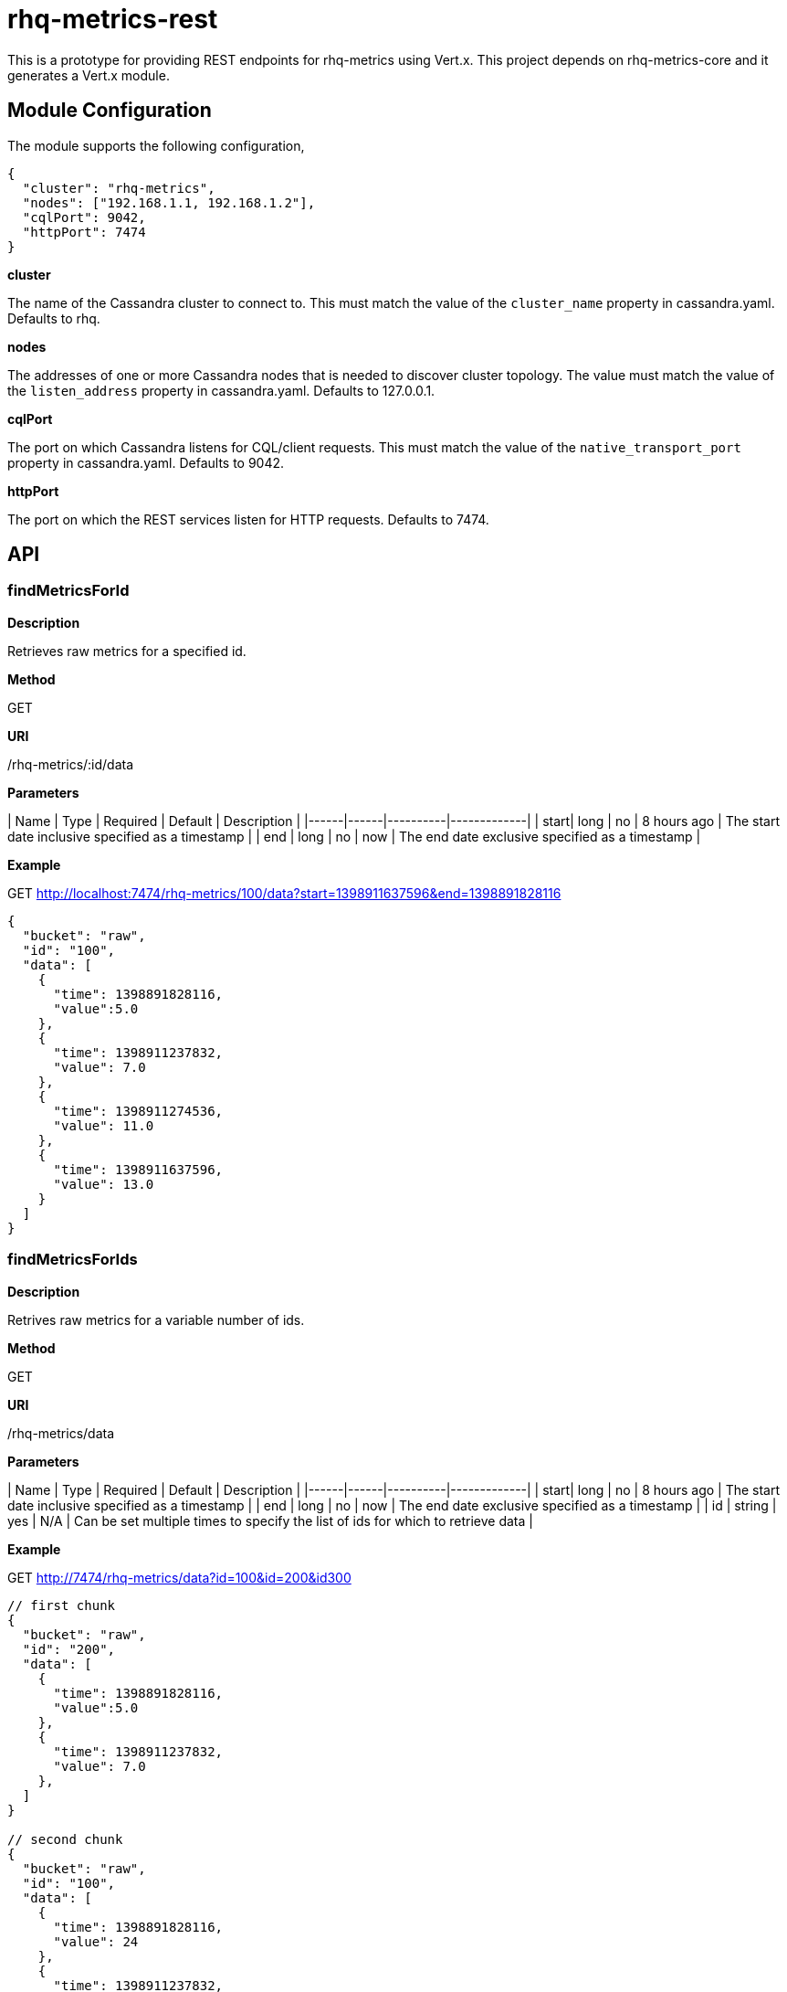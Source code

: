 # rhq-metrics-rest

This is a prototype for providing REST endpoints for rhq-metrics using Vert.x. This project depends on rhq-metrics-core and it generates a Vert.x module. 

## Module Configuration
The module supports the following configuration,

    {
      "cluster": "rhq-metrics",
      "nodes": ["192.168.1.1, 192.168.1.2"],
      "cqlPort": 9042,
      "httpPort": 7474
    }

**cluster**

The name of the Cassandra cluster to connect to. This must match the value of the `cluster_name` property in cassandra.yaml. Defaults to rhq.

**nodes**

The addresses of one or more Cassandra nodes that is needed to discover cluster topology. The value must match the value of the `listen_address` property in cassandra.yaml. Defaults to 127.0.0.1.

**cqlPort**

The port on which Cassandra listens for CQL/client requests. This must match the value of the `native_transport_port` property in cassandra.yaml. Defaults to 9042.

**httpPort**

The port on which the REST services listen for HTTP requests. Defaults to 7474.

## API

### findMetricsForId

**Description**

Retrieves raw metrics for a specified id.

**Method** 

GET

**URI**

/rhq-metrics/:id/data

**Parameters**

| Name | Type | Required | Default | Description |
|------|------|----------|-------------|
| start| long | no | 8 hours ago | The start date inclusive specified as a timestamp |
| end | long | no | now | The end date exclusive specified as a timestamp |

**Example**

GET http://localhost:7474/rhq-metrics/100/data?start=1398911637596&end=1398891828116

    {
      "bucket": "raw",
      "id": "100",
      "data": [
        {
          "time": 1398891828116,
          "value":5.0
        },
        {
          "time": 1398911237832,
          "value": 7.0
        },
        {
          "time": 1398911274536,
          "value": 11.0
        },
        {
          "time": 1398911637596,
          "value": 13.0
        }
      ]
    }

### findMetricsForIds

**Description**

Retrives raw metrics for a variable number of ids.

**Method**

GET

**URI**

/rhq-metrics/data

**Parameters**

| Name | Type | Required | Default | Description |
|------|------|----------|-------------|
| start| long | no | 8 hours ago | The start date inclusive specified as a timestamp |
| end | long | no | now | The end date exclusive specified as a timestamp |
| id | string | yes | N/A | Can be set multiple times to specify the list of ids for which to retrieve data |

**Example**

GET http://7474/rhq-metrics/data?id=100&id=200&id300


```
// first chunk
{
  "bucket": "raw",
  "id": "200",
  "data": [
    {
      "time": 1398891828116,
      "value":5.0
    },
    {
      "time": 1398911237832,
      "value": 7.0
    },        
  ]
}
         
// second chunk
{
  "bucket": "raw",
  "id": "100",
  "data": [
    {
      "time": 1398891828116,
      "value": 24
    },
    {
      "time": 1398911237832,
      "value": 27
    },        
  ]
}
        
// third chunk
{
  "bucket": "raw",
  "id": "300",
  "data": [
    {
      "time": 1398891828116,
      "value": 4.27
    },
    {
      "time": 1398911237832,
      "value": 3.89
    },        
  ]
}
```   

The HTTP response uses chunked encoding, with each chunk containing the result set for one of the specified ids.

### addRawMetricsForId

**Description**

Stores raw metrics for a particular id.

**Method**

POST

**URI**

/rhq-metrics/:id/data

**Parameters**

None

**Example**

POST http://localhost:7474/rhq-metrics/100/data

```
// request body
{
  "id": 100,
  "value": 5,
  "timestamp": 1398891828116
}   
```

### addRawMetricsForIds

**Description**

Stores raw metrics for a set of ids.

**Method**

POST

**URI**

/rhq-metrics/data

**Parameters**

None

**Example**

POST http://localhost:7474/rhq-metrics/data

```
[
  {
    "id": 100,
    "value": 5,
    "timestamp": 1398891828116
  },
  {
    "id": 100,
    "value": 10,
    "timestamp": 1398891828116
  },    
  {
    "id": 100,
    "value": 12,
    "timestamp": 1398891828116
  },
  {
    "id": 200,
    "value": 25,
    "timestamp": 1398891828116
  },
  {
    "id": 200,
    "value": 20,
    "timestamp": 1398891828116
  },
]
```